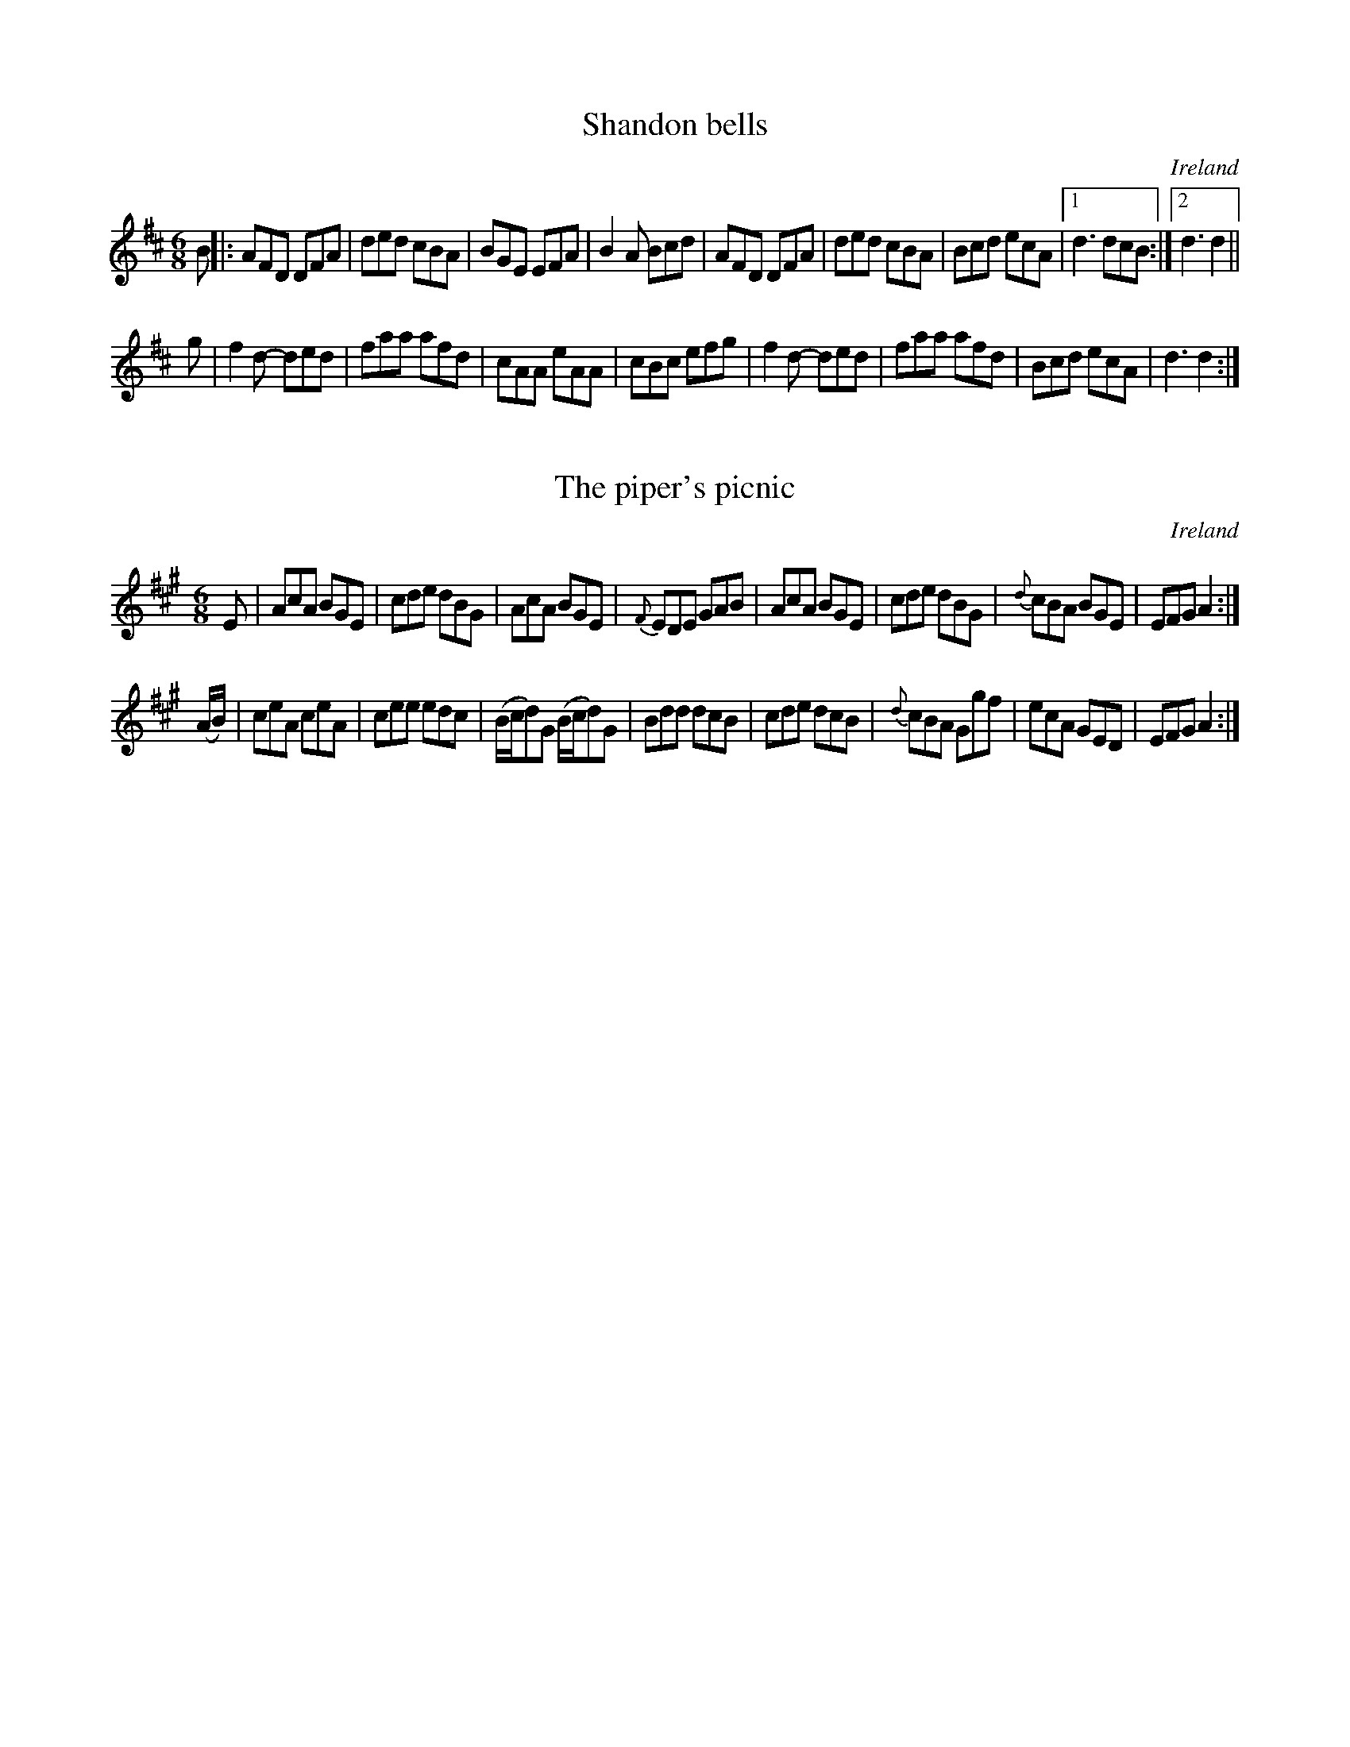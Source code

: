 % This file contains double jigs #1 and #2 from:
%     http://www.norbeck.nu/abc/book/oneills/1001/

X:1
T:Shandon bells
O:Ireland
B:Francis O'Neill: "The Dance Music of Ireland" (1907) no. 1
R:Double jig
Z:Transcribed by Frank Nordberg - http://www.musicaviva.com
F:http://www.musicaviva.com/abc/tunes/ireland/oneill-1001/oneill-1001-0001.abc
M:6/8
L:1/8
K:D
B|:AFD DFA|ded cBA|BGE EFA|B2A Bcd|\
AFD DFA|ded cBA|Bcd ecA|[1d3 dcB:|[2 d3d2||
g|f2 d- ded|faa afd|cAA eAA|cBc efg|f2 d- ded|faa afd|Bcd ecA|d3 d2:|



X:2
T:The piper's picnic
O:Ireland
B:Francis O'Neill: "The Dance Music of Ireland" (1907) no. 2
R:Double jig
Z:Transcribed by Frank Nordberg - http://www.musicaviva.com
F:http://www.musicaviva.com/abc/tunes/ireland/oneill-1001/oneill-1001-0002.abc
M:6/8
L:1/8
K:A
E|AcA BGE|cde dBG|\
AcA BGE|{F}EDE GAB|AcA BGE|cde dBG|{d}cBA BGE|EFG A2:|
(A/B/)|ceA ceA|cee edc|(B/c/d)G (B/c/d)G|Bdd dcB|\
cde dcB|{d}cBA Ggf|ecA GED|EFGA2:|
